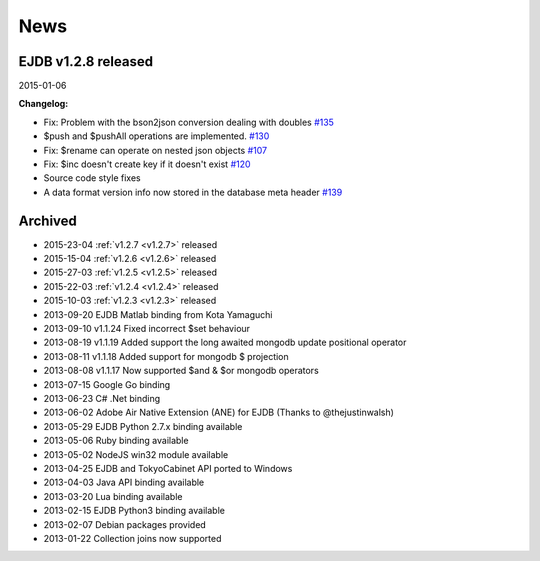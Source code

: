 News
====

EJDB v1.2.8 released
--------------------
2015-01-06

**Changelog:**

* Fix: Problem with the bson2json conversion dealing with doubles `#135 <https://github.com/Softmotions/ejdb/issues/135>`_
*	$push and $pushAll operations are implemented. `#130 <https://github.com/Softmotions/ejdb/issues/130>`_
* Fix: $rename can operate on nested json objects `#107 <https://github.com/Softmotions/ejdb/issues/107>`_
* Fix: $inc doesn't create key if it doesn't exist `#120 <https://github.com/Softmotions/ejdb/issues/120>`_
* Source code style fixes
* A data format version info now stored in the database meta header `#139 <https://github.com/Softmotions/ejdb/issues/139>`_



Archived
--------
* 2015-23-04 :ref:`v1.2.7 <v1.2.7>` released
* 2015-15-04 :ref:`v1.2.6 <v1.2.6>` released
* 2015-27-03 :ref:`v1.2.5 <v1.2.5>` released
* 2015-22-03 :ref:`v1.2.4 <v1.2.4>` released
* 2015-10-03 :ref:`v1.2.3 <v1.2.3>` released
* 2013-09-20 EJDB Matlab binding from Kota Yamaguchi
* 2013-09-10 v1.1.24 Fixed incorrect $set behaviour
* 2013-08-19 v1.1.19 Added support the long awaited mongodb update positional operator
* 2013-08-11 v1.1.18 Added support for mongodb $ projection
* 2013-08-08 v1.1.17 Now supported $and & $or mongodb operators
* 2013-07-15 Google Go binding
* 2013-06-23 C# .Net binding
* 2013-06-02 Adobe Air Native Extension (ANE) for EJDB (Thanks to @thejustinwalsh)
* 2013-05-29 EJDB Python 2.7.x binding available
* 2013-05-06 Ruby binding available
* 2013-05-02 NodeJS win32 module available
* 2013-04-25 EJDB and TokyoCabinet API ported to Windows
* 2013-04-03 Java API binding available
* 2013-03-20 Lua binding available
* 2013-02-15 EJDB Python3 binding available
* 2013-02-07 Debian packages provided
* 2013-01-22 Collection joins now supported

